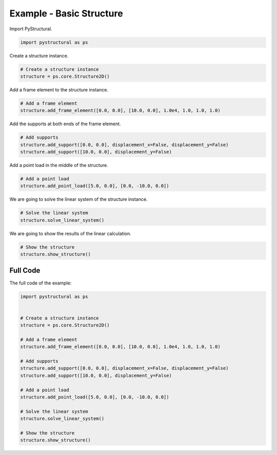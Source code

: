 .. _examples/basic_structure:

Example - Basic Structure
=========================

Import PyStructural.

.. code-block:: python

    import pystructural as ps

Create a structure instance.

.. code-block:: python

    # Create a structure instance
    structure = ps.core.Structure2D()

Add a frame element to the structure instance.

.. code-block:: python

    # Add a frame element
    structure.add_frame_element([0.0, 0.0], [10.0, 0.0], 1.0e4, 1.0, 1.0, 1.0)

Add the supports at both ends of the frame element.

.. code-block:: python

    # Add supports
    structure.add_support([0.0, 0.0], displacement_x=False, displacement_y=False)
    structure.add_support([10.0, 0.0], displacement_y=False)

Add a point load in the middle of the structure.

.. code-block:: python

    # Add a point load
    structure.add_point_load([5.0, 0.0], [0.0, -10.0, 0.0])

We are going to solve the linear system of the structure instance.

.. code-block:: python

    # Solve the linear system
    structure.solve_linear_system()

We are going to show the results of the linear calculation.

.. code-block:: python

    # Show the structure
    structure.show_structure()


Full Code
^^^^^^^^^

The full code of the example:

.. code-block:: python

    import pystructural as ps


    # Create a structure instance
    structure = ps.core.Structure2D()

    # Add a frame element
    structure.add_frame_element([0.0, 0.0], [10.0, 0.0], 1.0e4, 1.0, 1.0, 1.0)

    # Add supports
    structure.add_support([0.0, 0.0], displacement_x=False, displacement_y=False)
    structure.add_support([10.0, 0.0], displacement_y=False)

    # Add a point load
    structure.add_point_load([5.0, 0.0], [0.0, -10.0, 0.0])

    # Solve the linear system
    structure.solve_linear_system()

    # Show the structure
    structure.show_structure()

